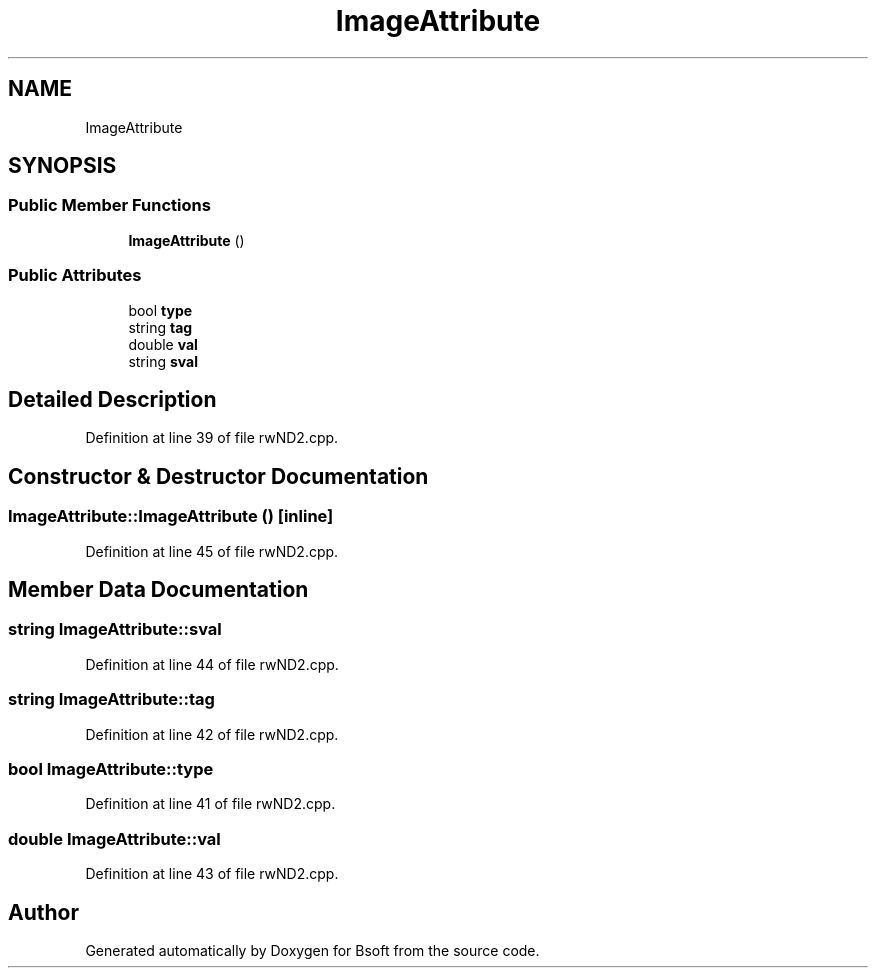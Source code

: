 .TH "ImageAttribute" 3 "Wed Sep 1 2021" "Version 2.1.0" "Bsoft" \" -*- nroff -*-
.ad l
.nh
.SH NAME
ImageAttribute
.SH SYNOPSIS
.br
.PP
.SS "Public Member Functions"

.in +1c
.ti -1c
.RI "\fBImageAttribute\fP ()"
.br
.in -1c
.SS "Public Attributes"

.in +1c
.ti -1c
.RI "bool \fBtype\fP"
.br
.ti -1c
.RI "string \fBtag\fP"
.br
.ti -1c
.RI "double \fBval\fP"
.br
.ti -1c
.RI "string \fBsval\fP"
.br
.in -1c
.SH "Detailed Description"
.PP 
Definition at line 39 of file rwND2\&.cpp\&.
.SH "Constructor & Destructor Documentation"
.PP 
.SS "ImageAttribute::ImageAttribute ()\fC [inline]\fP"

.PP
Definition at line 45 of file rwND2\&.cpp\&.
.SH "Member Data Documentation"
.PP 
.SS "string ImageAttribute::sval"

.PP
Definition at line 44 of file rwND2\&.cpp\&.
.SS "string ImageAttribute::tag"

.PP
Definition at line 42 of file rwND2\&.cpp\&.
.SS "bool ImageAttribute::type"

.PP
Definition at line 41 of file rwND2\&.cpp\&.
.SS "double ImageAttribute::val"

.PP
Definition at line 43 of file rwND2\&.cpp\&.

.SH "Author"
.PP 
Generated automatically by Doxygen for Bsoft from the source code\&.
